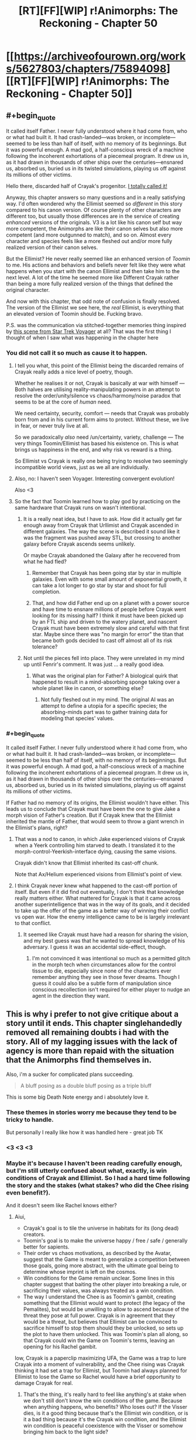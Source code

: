 #+TITLE: [RT][FF][WIP] r!Animorphs: The Reckoning - Chapter 50

* [[https://archiveofourown.org/works/5627803/chapters/75894098][[RT][FF][WIP] r!Animorphs: The Reckoning - Chapter 50]]
:PROPERTIES:
:Author: holyninjaemail
:Score: 53
:DateUnix: 1618725315.0
:END:

** #+begin_quote
  It called itself Father. I never fully understood where it had come from, who or what had built it. It had crash-landed---was broken, or incomplete---seemed to be less than half of itself, with no memory of its beginnings. But it was powerful enough. A mad god, a half-conscious wreck of a machine following the incoherent exhortations of a piecemeal program. It drew us in, as it had drawn in thousands of other ships over the centuries---ensnared us, absorbed us, buried us in its twisted simulations, playing us off against its millions of other victims.
#+end_quote

Hello there, discarded half of Crayak's progenitor. [[https://www.reddit.com/r/rational/comments/m57xps/rtffwip_ranimorphs_the_reckoning_chapter_47/grakpbo/][I totally called it!]]

Anyway, this chapter answers so many questions and in a really satisfying way. I'd often wondered why the Ellimist seemed so /different/ in this story compared to his canon version. Of course plenty of other characters are different too, but usually those differences are in the service of creating /enhanced/ versions of the originals. V3 is a lot like his canon self but way more competent, the Animorphs are like their canon selves but also more competent (and more outgunned to match), and so on. Almost every character and species feels like a more fleshed out and/or more fully realized version of their canon selves.

But the Ellimist? He never really seemed like an enhanced version of /Toomin/ to me. His actions and behaviors and beliefs never felt like they were what happens when you start with the canon Ellimist and then take him to the next level. A lot of the time he seemed more like Different Crayak rather than being a more fully realized version of the things that defined the original character.

And now with this chapter, that odd note of confusion is finally resolved. The version of the Ellimist we see here, the /real/ Ellimist, is everything that an elevated version of Toomin should be. Fucking bravo.

P.S. was the communication via stitched-together memories thing inspired by [[https://www.youtube.com/watch?v=VLrhQspf9Dw][this scene from Star Trek Voyager]] at all? That was the first thing I thought of when I saw what was happening in the chapter here
:PROPERTIES:
:Author: FenrirW0lf
:Score: 20
:DateUnix: 1618739254.0
:END:

*** You did not call it so much as cause it to happen.
:PROPERTIES:
:Author: TK17Studios
:Score: 12
:DateUnix: 1618764735.0
:END:

**** I tell you what, this point of the Ellimist being the discarded remains of Crayak really adds a nice level of poetry, though.

Whether he realises it or not, Crayak is basically at war with himself --- Both halves are utilising reality-manipulating powers in an attempt to resolve the order/unity/silence vs chaos/harmony/noise paradox that seems to be at the core of /human/ need.

We need certainty, security, comfort --- needs that Crayak was probably born from and in his current form aims to protect. Without these, we live in fear, or never truly live at all.

So we paradoxically /also/ need /un/certainty, variety, challenge --- The very things Toomin/Ellimist has based his existence on. This is what brings us happiness in the end, and why risk vs reward is a thing.

So Ellimist vs Crayak is really one being trying to resolve two seemingly incompatible world views, just as we all are individually.
:PROPERTIES:
:Author: death_au
:Score: 8
:DateUnix: 1618793402.0
:END:


**** Also, no: I haven't seen Voyager. Interesting convergent evolution!

Also <3
:PROPERTIES:
:Author: TK17Studios
:Score: 6
:DateUnix: 1618765755.0
:END:


**** So the fact that Toomin learned how to play god by practicing on the same hardware that Crayak runs on wasn't intentional.
:PROPERTIES:
:Author: daytodave
:Score: 4
:DateUnix: 1618949339.0
:END:

***** It is a really neat idea, but I have to ask. How did it actually get far enough away from Crayak that Urllimist and Crayak ascended in different galaxies. The way the scene is described it sound like it was the fragment was pushed away STL, but crossing to another galaxy before Crayak ascends seems unlikely.

Or maybe Crayak abandoned the Galaxy after he recovered from what he had fled?
:PROPERTIES:
:Author: JJReeve
:Score: 6
:DateUnix: 1618986839.0
:END:

****** Remember that Crayak has been going star by star in multiple galaxies. Even with some small amount of exponential growth, it can take a lot longer to go star by star and shoot for full completion.
:PROPERTIES:
:Author: TK17Studios
:Score: 6
:DateUnix: 1619014235.0
:END:


****** That, and how did Father end up on a planet with a power source and have time to ensnare millions of people before Crayak went looking for its missing half? I think it must have been picked up by an FTL ship and driven to the watery planet, and nascent Crayak must have been extremely slow and careful with that first star. Maybe since there was "no margin for error" the titan that became both gods decided to cast off almost all of its risk tolerance?
:PROPERTIES:
:Author: daytodave
:Score: 5
:DateUnix: 1619011422.0
:END:


***** Not until the pieces fell into place. They were unrelated in my mind up until Fenrir's comment. It was just ... a really good idea.
:PROPERTIES:
:Author: TK17Studios
:Score: 4
:DateUnix: 1618950227.0
:END:

****** What was the original plan for Father? A biological quirk that happened to result in a mind-absorbing sponge taking over a whole planet like in canon, or something else?
:PROPERTIES:
:Author: FenrirW0lf
:Score: 5
:DateUnix: 1618951397.0
:END:

******* Not fully fleshed out in my mind. The original AI was an attempt to define a utopia for a specific species; the absorbing-minds part was to gather training data for modeling that species' values.
:PROPERTIES:
:Author: TK17Studios
:Score: 7
:DateUnix: 1618952490.0
:END:


*** #+begin_quote
  It called itself Father. I never fully understood where it had come from, who or what had built it. It had crash-landed---was broken, or incomplete---seemed to be less than half of itself, with no memory of its beginnings. But it was powerful enough. A mad god, a half-conscious wreck of a machine following the incoherent exhortations of a piecemeal program. It drew us in, as it had drawn in thousands of other ships over the centuries---ensnared us, absorbed us, buried us in its twisted simulations, playing us off against its millions of other victims.
#+end_quote

If Father had no memory of its origins, the Ellimist wouldn't have either. This leads us to conclude that Crayak must have been the one to give Jake a morph vision of Father's creation. But if Crayak knew that the Ellimist inherited the mantle of Father, that would seem to throw a giant wrench in the Ellimist's plans, right?
:PROPERTIES:
:Author: gazztromple
:Score: 5
:DateUnix: 1618955750.0
:END:

**** That was a nod to canon, in which Jake experienced visions of Crayak when a Yeerk controlling him starved to death. I translated it to the morph-control-Yeerkish-interface dying, causing the same visions.

Crayak didn't know that Ellimist inherited its cast-off chunk.

Note that Ax/Helium experienced visions from Ellimist's point of view.
:PROPERTIES:
:Author: TK17Studios
:Score: 9
:DateUnix: 1618956931.0
:END:


**** I think Crayak never knew what happened to the cast-off portion of itself. But even if it did find out eventually, I don't think that knowledge really matters either. What mattered for Crayak is that it came across another superintelligence that was in the way of its goals, and it decided to take up the offer of the game as a better way of winning their conflict vs open war. How the enemy intelligence came to be is largely irrelevant to that conflict.
:PROPERTIES:
:Author: FenrirW0lf
:Score: 7
:DateUnix: 1618956478.0
:END:

***** It seemed like Crayak must have had a reason for sharing the vision, and my best guess was that he wanted to spread knowledge of his adversary. I guess it was an accidental side-effect, though.
:PROPERTIES:
:Author: gazztromple
:Score: 4
:DateUnix: 1618958503.0
:END:

****** I'm not convinced it was intentional so much as a permitted glitch in the morph tech when circumstances allow for the control tissue to die, especially since none of the characters ever remember anything they see in those fever dreams. Though I guess it could also be a subtle form of manipulation since conscious recollection isn't required for either player to nudge an agent in the direction they want.
:PROPERTIES:
:Author: FenrirW0lf
:Score: 8
:DateUnix: 1618959812.0
:END:


** This is why i prefer to not give critique about a story until it ends. This chapter singlehandedly removed all remaining doubts i had with the story. All of my lagging issues with the lack of agency is more than repaid with the situation that the Animorphs find themselves in.

Also, i'm a sucker for complicated plans succeeding.

#+begin_quote
  A bluff posing as a double bluff posing as a triple bluff
#+end_quote

This is some big Death Note energy and i absolutely love it.
:PROPERTIES:
:Author: liquidmetalcobra
:Score: 19
:DateUnix: 1618729952.0
:END:

*** These themes in stories worry me because they tend to be tricky to handle.

But personally I really like how it was handled here - great job TK
:PROPERTIES:
:Author: Meriipu
:Score: 8
:DateUnix: 1618759103.0
:END:


*** <3 <3 <3
:PROPERTIES:
:Author: TK17Studios
:Score: 6
:DateUnix: 1618767360.0
:END:


*** Maybe it's because I haven't been reading carefully enough, but I'm still utterly confused about what, exactly, is win conditions of Crayak and Ellimist. So I had a hard time following the story and the stakes (what stakes? who did the Chee rising even benefit?).

And it doesn't seem like Rachel knows either?
:PROPERTIES:
:Author: named_fairy
:Score: 8
:DateUnix: 1618749344.0
:END:

**** Aiui,

- Crayak's goal is to tile the universe in habitats for its (long dead) creators.
- Toomin's goal is to make the universe happy / free / safe / generally better for sapients.
- Their order vs chaos motivations, as described by the Avatar, suggest that the Game is meant to generalize a competition between those goals, going more abstract, with the ultimate goal being to determine whose imprint is left on the cosmos.
- Win conditions for the Game remain unclear. Some lines in this chapter suggest that baiting the other player into breaking a rule, or sacrificing their values, was always treated as a win condition.
- The way I understand the Chee is as Toomin's gambit, creating something that the Ellimist would want to protect (the legacy of the Pemalites), but would be unwilling to allow to ascend because of the threat they pose at full power. Crayak is in agreement that they would be a threat, but believes that Ellimist can be convinced to sacrifice himself to stop them should they be unlocked, so sets up the plot to have them unlocked. This was Toomin's plan all along, so that Crayak could win the Game on Toomin's terms, leaving an opening for his Rachel gambit.

Iow, Crayak is a paperclip maximizing UFA, the Game was a trap to lure Crayak into a moment of vulnerability, and the Chee rising was Crayak thinking it had set a trap for Ellimist, but Toomin had always planned for Ellimist to lose the Game so Rachel would have a brief opportunity to damage Crayak for real.
:PROPERTIES:
:Author: cae_jones
:Score: 12
:DateUnix: 1618759370.0
:END:

***** That's the thing, it's really hard to feel like anything's at stake when we don't still don't know the win conditions of the game. Because when anything happens, who benefits? Who loses out? If the Visser dies, is it a good thing because that's the Ellimist win condition, or is it a bad thing because it's the Crayak win condition, and the Ellimist win condition is peaceful coexistence with the Visser or somehow bringing him back to the light side?

Do we even care if Crayak wins or Ellimist wins? Because right now the only source that suggests an Ellimist victory is good is...the Ellimist, and he could easily lie.
:PROPERTIES:
:Author: named_fairy
:Score: 5
:DateUnix: 1618760898.0
:END:

****** If the surviving player is aligned with humankind, it will work for everyone's benefit, no doubt proving it somehow. It's better to assume it's hostile.

The current goal is for humans to win, and, by extension, this will make the Ellimist the winner (if he's telling the truth).

I wonder if the whole Ellimist is dead.
:PROPERTIES:
:Author: DuskyDay
:Score: 7
:DateUnix: 1618765622.0
:END:

******* #+begin_quote
  The creature shook its head. “The game is binding, on every level. Bit by bit, molecule by molecule, we each fed our resources into a shared structure which cannot be coopted or corrupted, leaving only the most rudimentary backups behind.”
#+end_quote

If there is anything left of the Ellimist then it's probably one or more of those "rudimentary backups" in some anonymous corner of the universe
:PROPERTIES:
:Author: FenrirW0lf
:Score: 8
:DateUnix: 1618779196.0
:END:

******** Aah, but that's the descentant!Ellimist speaking, not the original one! The original might have a backup hidden in thermal noise somewhere. Or maybe not...
:PROPERTIES:
:Author: DuskyDay
:Score: 7
:DateUnix: 1618780413.0
:END:

********* Maybe Toomin, knowing that his successor will eventually make backups somewhere, also wove in a protocol to quietly co-opt those and revive himself through them once they become active.
:PROPERTIES:
:Author: FenrirW0lf
:Score: 8
:DateUnix: 1618782439.0
:END:

********** Author headcanon is that this is certainly the sort of thing he would have /wanted/ to do, but not at the cost of substantially reducing the success of the overall scheme, and with the time pressure he was under, he chose to put his resources elsewhere.
:PROPERTIES:
:Author: TK17Studios
:Score: 11
:DateUnix: 1618783222.0
:END:

*********** That sounds about right to me. It would take time and planning to arrange for that to work without either his successor or Crayak noticing. Time that Toomin didn't have.
:PROPERTIES:
:Author: FenrirW0lf
:Score: 5
:DateUnix: 1618784862.0
:END:

************ He might not have successfully left one on purpose, but there is /nothing/ that can't be unbroken.
:PROPERTIES:
:Author: daytodave
:Score: 3
:DateUnix: 1618948255.0
:END:


****** I mean, all signs point toward Crayak's next move being to resume converting the galaxy to +paperclips+ terraria, starting with the Earth. But sure, the Ellimist could have lied about that.

But the thing that makes the stakes seem sufficient to me is, not the Game itself, but that it's over, and a megastructure just appeared out of nowhere, and where we had two gods, we now have one, who is apparently no longer bound by any restrictions. We no longer have a chessmaster god occasionally interfering with the plot; we have a final boss who the Animorphs should have no chance against.

Also, rereading, the Avatar mentioned once that the obstacle represented by the Vissor's ambition is the Game. That's phrased rather confusingly, but combined with what Player2 told the Vissor, and the circumstances of his disappearance, I'm not sure if Crayak took him out of play, or if it, like, raptured and assimilated him. In canon, when Crayak was tempting Rachel, he summoned the Vissor to test her powers against. Since Rachel just got powers courtesy the Ellimist, and the Vissor has been the big bad so far, I could see a merger of Crayak and the Vissor being the Final Form of the antagonist, or something in that category.
:PROPERTIES:
:Author: cae_jones
:Score: 6
:DateUnix: 1618816575.0
:END:


****** I agree that the lack of known win conditions is interfering with the feeling of "final battle time". I don't know what the Animorphs need to do to get to not-Crayak. Presumably they can make him violate the rules or win the game, but I don't know what the latter looks like.

And that could totally work if I knew they didn't know, or if I knew they knew and I had a hint. Not knowing whether they know is interfering though.
:PROPERTIES:
:Author: Eat_math_poop_words
:Score: 5
:DateUnix: 1618896806.0
:END:

******* Meta level spoiler, as opposed to object level (i.e. direct) spoiler:

It will become quite clear in the upcoming two chapters that they do not know, but are doing their best to guess/cover all the bases.
:PROPERTIES:
:Author: TK17Studios
:Score: 5
:DateUnix: 1618897474.0
:END:

******** And now I'm giddy with anticipation at how it's going to play out in the next few chapters.

Literal 4D chess against a superintelligence sounds impossible even knowing the rules. Playing 4D chess against a superintelligence without knowing which pieces are the king, or even which pieces are black or white? To write that without straining disbelieve seems like it'll take some serious skill, and I'm hyped to see how it would be resolved.
:PROPERTIES:
:Author: named_fairy
:Score: 5
:DateUnix: 1618908454.0
:END:


** That was really good.

Really really really good.

An explanation for what the heck happened last chapter, an explanation for why the Chee couldn't see Rachel properly, an explanation for why Rachel came back wrong, an explanation for how both gods ended up playing a game they believed they would win.

And even more than that! The game between Crayak and the Ellimist might have ended last chapter, but it isn't over! Our heroes now have ~3 chapters to find a way to deal with Crayak, once and for all, with all of the Ellimist's resources but none of his planning ability and none of his protection. Their /only/ advantage being that Crayak doesn't know they exist and that he is still bound by the rules of the game.

...come to think of it, are the Animorphs bound by the game? Is only Rachel bound by it? The Ellimist transferred control of his account to her which suggests that she might only be able to make game-constrained moves. Huh. That changes things, I feel like. If the Ellimist with all his power and planning ability had no chance at all of defeating Crayak in 8 hours, what types of actions can the Animorphs even take that would do anything? Kicking Crayak out of our solar system isn't a solution even if it can be done and I have no idea how they'd even /start/ trying to kick him out of the galaxy or destroying him entirely.

I will be sitting on the edge of my seat for the next two weeks, as I have been for the previous two and the two before that and etc!

EDIT: Oh also! The disaster that befell Tobias and his subsequent relationship with Rachel??? This fits with canon where he became stuck in morph but there is no /way/ the Ellimist didn't know how morphing works differently in this universe. But the message also contained nothing about the timeline nonsense! Was that entirely Crayak? Was it just not important enough for the Ellimist to mention? Was it genuinely inconceivable to early Ellimist for some reason? Who knows! But now I at least know a possible starting point for the Animorphs' attempt to beat Crayak...

EDIT 2: Hmm. Rereading the Ellimist says Crayak used up lots of resources enabling the Chee to begin to ascend, forcing the successor-Ellimist to do all of the work preventing that ascension and thus being left open for a strike. Do we know /how/ Crayak used these resources? Even if Crayak is player 2, a message delivered to a random Andalite decades before it is relevant is a standard example of the types of subtle moves the players use. Any ideas what Crayak's most recent game moves were? Can anyone think of recent pre-ascension heavily godly stuff that happened? Cassie was presumably an Ellimist move, the Howlers would not have required lots of direction to reach Earth, was there anything else?
:PROPERTIES:
:Author: holyninjaemail
:Score: 17
:DateUnix: 1618725757.0
:END:

*** Might have been Crayak who poofed Cassie back into existence - otherwise they would have quantum-virused the Howlers and nobody would have unlocked the Chee.
:PROPERTIES:
:Author: Invisible_Pony
:Score: 19
:DateUnix: 1618728566.0
:END:


*** #+begin_quote
  the disaster that befell Tobias and his subsequent relationship with Rachel
#+end_quote

I interpreted this bit to mean that the Ellimist predicted wrong: there was supposed to be a disaster and relationship, but actually it didn't happen, perhaps because Crayak or successor-Ellimist acted in an unforeseen way.

It is good that there is no predicted path to victory because, if the Ellimist was somehow relying on it, they would be doomed.
:PROPERTIES:
:Author: Aqua-dabbing
:Score: 16
:DateUnix: 1618730562.0
:END:

**** I feel the same, and it's also a reference to canon Animorphs, where Tobias and Rachel were in a relationship, and he was stuck in hawk morph after being forced to spend too long in morph to stay camouflaged when they first invaded a Yeerk pool.
:PROPERTIES:
:Author: redrach
:Score: 4
:DateUnix: 1618868496.0
:END:


*** As a single isolated fact that is not meant as commentary on anything else...

#+begin_quote
  But the message also contained nothing about the timeline nonsense!
#+end_quote

...while the method of the message's creation has been left vague, my headcanon is that the proto-Ellimist wrote it thousands and thousands of years ago. Like, yes, it was assembled live out of Rachel's memories, but that's just a program cutting and pasting according to a prewritten script set in stone at the very beginning. Like the holograms of Hari Seldon in the Foundation (a subtle but deliberate homage).
:PROPERTIES:
:Author: TK17Studios
:Score: 13
:DateUnix: 1618727682.0
:END:

**** #+begin_quote
  proto-Ellimist
#+end_quote

Bid that we call it the [[https://en.m.wiktionary.org/wiki/ur-][Ur]]llimist.
:PROPERTIES:
:Author: philh
:Score: 11
:DateUnix: 1618737061.0
:END:


**** Sure? By timeline nonsense I mean whatever happened with Elfangor and Edriss and the Time Matrix/Lattice. Which is the other instance where a reference to the original canon has come up. I wasn't commenting on the method of delivery of the message.
:PROPERTIES:
:Author: holyninjaemail
:Score: 8
:DateUnix: 1618727864.0
:END:

***** Yeah. Point being, the message doesn't mention the time shenanigans because Toomin wasn't aware of them; they hadn't begun yet.
:PROPERTIES:
:Author: TK17Studios
:Score: 8
:DateUnix: 1618728202.0
:END:

****** Which is really weird in and of itself! Toomin was able to set up the unlocking of the Chee that went almost exactly according to plan, but he was entirely blind to time shenanigans?
:PROPERTIES:
:Author: holyninjaemail
:Score: 5
:DateUnix: 1618777881.0
:END:

******* The universe might be such that something entirely not happening (or happening when predicted not to) might not mean that some /other/ plan won't work.

I'll find a quote...

Edit:

#+begin_quote
  /The complexity was almost unmanageable, even for me, but it is a fortunate truth about the universe that not/ every /event has consequence. Every speck of matter influences every other speck, but time is like a river---sometimes broadening to wash out across a wide plain, other times narrowing to a whitewater choke-point. Not every detail need be mapped out in advance---things could be allowed to wander and meander between crises, so long as those crises were carefully designed to impart precise momentum to the relevant pieces, sending all of them onward to the next funnel, and the next, and the next./
#+end_quote
:PROPERTIES:
:Author: DuskyDay
:Score: 4
:DateUnix: 1618874545.0
:END:


**** I think the letter to Rachel leaves some important details out like: Is the game setting, the real Milky Way or just a simulation of it? If just a simulation, do the NPCs even get a win condition or does the simulation terminate with either outcome? How does Team Crayak win? How does team Ellimist win? What's it to... the Animorphs/V3/the Yeerk/the +Protoss+ Andalites? Why should you the Animorphs care about this conflict, at all? Why should you trust the player with "different word for murder" in his name over the one which just has creatively misspelled "crazy" in his name?

I don't understand how Marco and Magellan at least aren't asking all those questions after the Leeran mind meld. They seem all very determined instead of confused, but I have no idea why.

The Ellimist went all "Please win my stupid wargame for me" without giving a compelling reason as to why one should agree to that.
:PROPERTIES:
:Author: DavidGretzschel
:Score: 8
:DateUnix: 1618766618.0
:END:

***** #+begin_quote
  I don't understand how Marco and Magellan at least aren't asking all those questions after the Leeran mind meld. They seem all very determined instead of confused, but I have no idea why.
#+end_quote

(Weakly) implied, but definitely true, and will be confirmed by retrospectives over the coming chapters: the mind-meld wasn't JUST them catching up on Rachel's memories; they also "debated" strategy inside the Leeran, and had disagreements, and made plans, and came to consensus on those plans. You'll see bits of that right from the start of the next chapter.
:PROPERTIES:
:Author: TK17Studios
:Score: 10
:DateUnix: 1618767145.0
:END:

****** For what it's worth, I thought it was clear and well implied, based on their reactions afterward compared to previous Leeran mind-melds we've seen.
:PROPERTIES:
:Author: sharikak54
:Score: 9
:DateUnix: 1618776787.0
:END:


****** Ah ok.
:PROPERTIES:
:Author: DavidGretzschel
:Score: 6
:DateUnix: 1618769677.0
:END:


*** #+begin_quote
  Do we know how Crayak used these resources? Even if Crayak is player 2, a message delivered to a random Andalite decades before it is relevant is a standard example of the types of subtle moves the players use. Any ideas what Crayak's most recent game moves were?
#+end_quote

Manipulating Cassie into suicide, and bringing her back to stop the quantum virus. I also assume that Crayak was behind getting Tobias the key as well but not sure
:PROPERTIES:
:Author: oleredrobbins
:Score: 12
:DateUnix: 1618753536.0
:END:

**** Baiting her into suicide seems like an Ellimist thing, comparing this chapter and interlude four - it's "figure out which butterfly wings to flap", which Urllimist is hyper-optimized for and I guess Ellimist is still probably better at than Crayak.

But Crayak could have brought her back.
:PROPERTIES:
:Author: philh
:Score: 3
:DateUnix: 1618768120.0
:END:

***** Author's headcanon:

- Crayak got Cassie to the point of self-sacrifice
- Ellimist allowed it/didn't block it as a way to preserve Cassie's moral objection
- Ellimist brought Cassie back to prevent xenocide, leaving "emigrate from the system and start fresh with collaborative Yeerks" as their obvious alternative
- Crayak set up Tobias and the Chee as a surprise third option
:PROPERTIES:
:Author: TK17Studios
:Score: 13
:DateUnix: 1618768618.0
:END:

****** - and Urllimist predicted he would do that, leaving Ellimist out to dry on the hopes Crayak would be surprised when he hadn't won.
:PROPERTIES:
:Author: Frommerman
:Score: 4
:DateUnix: 1618808482.0
:END:


*** #+begin_quote
  Any ideas what Crayak's most recent game moves were? Can anyone think of recent pre-ascension heavily godly stuff that happened? Cassie was presumably an Ellimist move, the Howlers would not have required lots of direction to reach Earth, was there anything else?
#+end_quote

The intended interpretation is, when Marco and Tobias are all, like, "where the hell did this key thing come from?" that Crayak has been pulling strings behind the scenes to get resources to the Chee/prep them to reach out to Tobias.
:PROPERTIES:
:Author: TK17Studios
:Score: 8
:DateUnix: 1618767248.0
:END:


** People commenting on the last chapter, mirroring my thoughts:

“This story is amazing but it does feel like the characters don't actually have any agency”

Everyone now:

“Nevermind!”

I was wondering how there could be any chapters left at all after one of the gods just won. And here I am, pleasantly surprised yet again by how you've managed to pull something like this off. Amazing
:PROPERTIES:
:Author: oleredrobbins
:Score: 14
:DateUnix: 1618753013.0
:END:

*** I was starting to get worried as people lost patience, and there was /really/ no way for me to be like "uh, pls just give me THREE MORE CHAPTERS and I'm pretty sure you'll be satisfied" or whatever

One of the drawbacks of serial publishing, as opposed to a book where you can just keep reading.
:PROPERTIES:
:Author: TK17Studios
:Score: 13
:DateUnix: 1618767499.0
:END:


** It's like, a summary of the /Ellimist Chronicals/, but if the author treated the K2 superintelligence like a K2 Superintelligence. And Crayak is simultaneously more concerning for his portrayal, not as slightly greater than the Ellimist, not as expelled by a K3 entity, but as the tendril of a K3 tiling agent intent on consuming the universe. ... And yet, somewhat less, because it feels like the Animorphs somehow have a chance against a physical god that scared another physical god into preemptively sacrificing itself for the faintest hope of victory.

And while the use of Rachel's memories to communicate is interesting as a tool by itself, there's also the little part where it covers so many fragments from her life as to reconstruct anything about her character that might have gotten discombobulated or forgotten along the way. It reminds us (and her) who she is, in a way that her thoughts on it post-message make clear were intentional. (And I am a sucker for both Tumin and Rachel's comments / thoughts on preservation / restoration and change, I guess.)

It's like, basically nothing actually /happened/, but it was so needed and helpful and satisfying and structurally precious that this is more welcome than acceptable.

...

Do it again? <3
:PROPERTIES:
:Author: cae_jones
:Score: 11
:DateUnix: 1618732407.0
:END:

*** <3 <3 <3 <3
:PROPERTIES:
:Author: TK17Studios
:Score: 7
:DateUnix: 1618767451.0
:END:


** BTW, will happily answer questions of the form "which god was the primary driver behind X, in your author headcanon?" Will put my answers behind spoiler tags, but at this point I don't expect any of it to pop up later in the text either way.

Edit: lol, and then I promptly forgot the spoiler tags. Fixed now.
:PROPERTIES:
:Author: TK17Studios
:Score: 13
:DateUnix: 1618768700.0
:END:

*** arranging for (ostensible) travel to Arn Jurassic Park, and deciding when they should return?
:PROPERTIES:
:Author: Meriipu
:Score: 11
:DateUnix: 1618785570.0
:END:

**** That was the Ellimist, hoping to get them in touch with Visser One and incidentally acquire some morphs. Crayak agreed/concurred for its own reasons, mostly improving the communication channel between Visser Three and the Animorphs (through the Marclones).
:PROPERTIES:
:Author: TK17Studios
:Score: 11
:DateUnix: 1618787171.0
:END:

***** I assumed that was Crayak because the avatar described Crayak as visionary and called the Ellimists vision “the anti vision”. Why was the avatar so pro-Crayak?
:PROPERTIES:
:Author: oleredrobbins
:Score: 7
:DateUnix: 1618788017.0
:END:

****** Because the avatar was shared across both players. In that case I guess Crayak "wrote the script" and the Ellimist didn't have any (strong enough) objections to it.
:PROPERTIES:
:Author: death_au
:Score: 6
:DateUnix: 1618794550.0
:END:


****** I don't think it was particularly pro-Crayak, and didn't intend for it to come across that way; I do agree that that's a valid reading of what I wrote, though. Sorry.
:PROPERTIES:
:Author: TK17Studios
:Score: 5
:DateUnix: 1618793328.0
:END:

******* I'd like to take the credit for being the first to publicly come up with this wrong interpretation some time ago!

^{at least, I think I was the first}
:PROPERTIES:
:Author: DuskyDay
:Score: 2
:DateUnix: 1618795176.0
:END:


*** How about the z space bubble around Earth?
:PROPERTIES:
:Author: sharikak54
:Score: 7
:DateUnix: 1618777259.0
:END:

**** Shared/mutual, to create a small-enough-to-precisely-model-during-the-endgame space.
:PROPERTIES:
:Author: TK17Studios
:Score: 10
:DateUnix: 1618782054.0
:END:

***** Who was responsible for the Z-space bridge and Visser 3's discovery of it? And what about the timing of the bubble-- appearing just in time to isolate most of the Yerk fleet?
:PROPERTIES:
:Author: strategyzrox
:Score: 5
:DateUnix: 1618810788.0
:END:

****** Bridge and bubble were collaborative; V3 was being manipulated as part of the "main plot" that both Crayak and Ellimist agreed on in their negotiations. Like, "we gotta get this guy into this system, and isolate this system," and so forth.

Crayak and Ellimist were also both on board with the bridge, as a way to bring the Howlers in.

V3 discovering it ... I tend to think that Crayak wanted it and Ellimist was like, eh, doesn't really hurt anything in-system.
:PROPERTIES:
:Author: TK17Studios
:Score: 3
:DateUnix: 1618812032.0
:END:


*** Who messed with Marco's brain when he was morph checking David?
:PROPERTIES:
:Author: oleredrobbins
:Score: 7
:DateUnix: 1618788209.0
:END:

**** Guessing Crayak, Ur-Ellimist may have wanted them to lose in a particular way, but the Ellimist fragment running the game didn't.
:PROPERTIES:
:Author: DaystarEld
:Score: 7
:DateUnix: 1618791692.0
:END:


**** ...Crayak...
:PROPERTIES:
:Author: TK17Studios
:Score: 7
:DateUnix: 1618793339.0
:END:


*** How long has the game been ongoing?
:PROPERTIES:
:Author: oleredrobbins
:Score: 6
:DateUnix: 1618774307.0
:END:

**** Unclear precisely, but since before the development of the Chee, so at least tens of thousands of years.
:PROPERTIES:
:Author: TK17Studios
:Score: 7
:DateUnix: 1618782022.0
:END:


*** It's implied that one of the players made Elfangor's superweapon malfunction. Who was responsible for that?

Early in chapter 32, there's a golden opportunity to assasinate Visser 3, which the animorphs ignore because it seems too good to be true. Who set that up, and why?

Did the Ellimist have a reason for allowing the animorphs to be comatose for several weeks?
:PROPERTIES:
:Author: strategyzrox
:Score: 5
:DateUnix: 1618812055.0
:END:

**** Elfangor's weapon simply malfunctioned; each of the gods was /ready/ to intervene but neither had to.

In Chapter 32, the first time they spied on the Visser, they couldn't actually kill him because Kodep was there. Separately, them talking themselves out of it was also not divine intervention, but just them being themselves.

The Ellimist wanted them comatose/out of the way so that the Visser's disarmament of Earth could proceed apace, so that when the Howlers arrived, there would be essentially zero chance of a successful human resistance, so that the Animorphs would readily evacuate in an ark rather than sticking around to fight.
:PROPERTIES:
:Author: TK17Studios
:Score: 9
:DateUnix: 1618815067.0
:END:

***** Why did the Ellimist not want them sticking around to fight? You say earlier that "Ellimist brought Cassie back to prevent xenocide, leaving "emigrate from the system and start fresh with collaborative Yeerks" as their obvious alternative". Is this something still hidden from us (such as the ultimate goal of the game) or something you can answer?
:PROPERTIES:
:Author: holyninjaemail
:Score: 5
:DateUnix: 1618851952.0
:END:

****** If they stuck around to fight, they might just all die.
:PROPERTIES:
:Author: TK17Studios
:Score: 5
:DateUnix: 1618852554.0
:END:


*** Garrett not giving the Cube to the Chee because of a Feeling.
:PROPERTIES:
:Author: Eat_math_poop_words
:Score: 6
:DateUnix: 1618898771.0
:END:

**** Neither god, just Garrett being Garrett
:PROPERTIES:
:Author: TK17Studios
:Score: 6
:DateUnix: 1618899869.0
:END:


*** I can't really fit this into a "Which god did X" type of question, so... I won't.

At what scale does Crayak and the Ellimist operate on here? Is it limited to the milky way, or does it go beyond?
:PROPERTIES:
:Author: DvDCover
:Score: 5
:DateUnix: 1618829730.0
:END:

**** They're both small-numbers-of-galaxies. Crayak has total dominion over at least two, and Ellimist has light-touch dominion over about a dozen.
:PROPERTIES:
:Author: TK17Studios
:Score: 6
:DateUnix: 1618852595.0
:END:


*** It's been mentioned that, unlike in canon, the pieces here are neither black or white, but grey- free to be manipulated by either player, and indeed both players interact and make use of both the Animorphs and V3. Yet there is a sense in which the Animorphs, especially Rachel, are the Ellimist's pieces, in the sense that Toomin isn't arranging for V3 to inherit his account. How accurate would it be to say that V3 is ‘Crayak's'?
:PROPERTIES:
:Author: Brassica_Rex
:Score: 5
:DateUnix: 1618860295.0
:END:

**** V3 was a potential unifying-and-simplifying piece, much like the Chee; the sort of agent that could be deputized to take over a lot of stuff and then be taken over in turn. So from that perspective, more Crayak's.
:PROPERTIES:
:Author: TK17Studios
:Score: 5
:DateUnix: 1618862754.0
:END:


*** I lost track of the one where Cassie being manipulated to suicide was labeled as probably-crayak so asking here:

Was the teleportation out of the blast zone mutual then? IIRC there were some low-cost moves where morph-gates were moved, and some super-high cost moves like Erek and Tom. I assumed it was Ellimist bc it resulted in a yeerk in Ax's head, which resulted in Helium.
:PROPERTIES:
:Author: Eat_math_poop_words
:Score: 6
:DateUnix: 1618898740.0
:END:

**** Crayak was the one we saw repeatedly running sims of the pool situation to find one where Cassie would sacrifice herself. The teleportation out was something both players wanted (Crayak secretly) but the Ellimist was the one who "paid" for it.
:PROPERTIES:
:Author: TK17Studios
:Score: 8
:DateUnix: 1618899938.0
:END:


*** V3 getting his original access to the hypercomputer.

And was V3's mind-meld divine intervention?
:PROPERTIES:
:Author: Eat_math_poop_words
:Score: 5
:DateUnix: 1618898970.0
:END:

**** Mostly Crayak; Ellimist aware but tolerant

Not divine intervention (I'm assuming here you mean the fusing of Alloran and Esplin)
:PROPERTIES:
:Author: TK17Studios
:Score: 4
:DateUnix: 1618899850.0
:END:


*** ^{...time travel? Pretty please?}
:PROPERTIES:
:Author: Eat_math_poop_words
:Score: 5
:DateUnix: 1618899025.0
:END:

**** ███████████████
:PROPERTIES:
:Author: TK17Studios
:Score: 8
:DateUnix: 1618899798.0
:END:


*** Interlude 2. A Howler victim trips on a root and a Howler ship gets an upgrade. This is allowed, by the rules of the game.

Player 1, Player 2, or Urllimist?
:PROPERTIES:
:Author: Eat_math_poop_words
:Score: 6
:DateUnix: 1618899557.0
:END:

**** Urllimist; everything in that chapter was Urllimist
:PROPERTIES:
:Author: TK17Studios
:Score: 4
:DateUnix: 1618899755.0
:END:

***** Was the ship arriving on this continent rather than that one making sure Terra had time to escape? Why would that be an Urllimist move, rather than an Ellimist move?

What about the alien speaking a word as it dies?
:PROPERTIES:
:Author: holyninjaemail
:Score: 2
:DateUnix: 1618947649.0
:END:

****** Some things were left for the Ellimist to do; some things were woven into the "default" state. I suppose if I had it all plotted out back when I wrote Interlude 2, then perhaps that would've been left alone and the Ellimist would've had to do something itself.

Everything in that chapter was Urllimist.
:PROPERTIES:
:Author: TK17Studios
:Score: 1
:DateUnix: 1618950360.0
:END:


*** In Chapter 39, the Visser comes to the conclusion that:

#+begin_quote
  Without the Earth, completing the conquest of the rest of the galaxy will take five times as long, and be twice as likely---or more---to fail.
#+end_quote

In Chapter 40, Jake says:

#+begin_quote
  He shouldn't still be here. He's got no business being here. It's like---it's like---look, no matter how valuable the Earth is, compared to the rest of the galaxy, he doesn't need it to win. He's been running circles around everybody for two years straight, and then he gets here and suddenly all kinds of headaches start popping up. He should've just blown us up and left. But he didn't.
#+end_quote

Godly intervention? Alloran's not-really-explained method of manipulating the Visser even after he dissolved? Something else entirely?

Along similar lines, did one or both of the gods cause Jake to have a black box on purpose? Writing down a long string of rock paper scissors victories in advance seems a bit much to have happened naturally.
:PROPERTIES:
:Author: holyninjaemail
:Score: 5
:DateUnix: 1618852191.0
:END:

**** Just a straight disagreement/two agents with different perspectives. Jake's black box is entirely natural/wasn't something he was manipulated into, but it having been predicted played into him being part of the chosen team. He's 99.99th percentile on this trait, but not impossible.
:PROPERTIES:
:Author: TK17Studios
:Score: 6
:DateUnix: 1618852679.0
:END:


*** Elfangor's memory block?

Elfangor not being able to say the gods' names, but construct!Elfangor could?

"I can't say more, or Crayak will have leave to..."?
:PROPERTIES:
:Author: daytodave
:Score: 3
:DateUnix: 1619475762.0
:END:

**** █████████████████████████
:PROPERTIES:
:Author: TK17Studios
:Score: 2
:DateUnix: 1619479811.0
:END:

***** Deep in my soul, I already knew.
:PROPERTIES:
:Author: daytodave
:Score: 3
:DateUnix: 1619545330.0
:END:


***** #+begin_quote
  █████████████████████████
#+end_quote

..........Rachel.........?
:PROPERTIES:
:Author: daytodave
:Score: 1
:DateUnix: 1620326379.0
:END:


*** Who made the Howlers, and why?
:PROPERTIES:
:Author: oleredrobbins
:Score: 2
:DateUnix: 1618965904.0
:END:

**** Their evolution was manipulated by Crayak, for the purposes of making an easily controlled megaweapon.
:PROPERTIES:
:Author: TK17Studios
:Score: 5
:DateUnix: 1618966829.0
:END:


*** The evolution of the Leerans?

Same question for the Yeerks, Andalites, Arn, and humans?
:PROPERTIES:
:Author: daytodave
:Score: 2
:DateUnix: 1619318244.0
:END:

**** Leerans were mostly an Ur-Ellimist nudge, seized on by both lesser gods. Yeerks were primarily Crayak. Andalites were primarily Ellimist. Arn and humans were both largely left alone/roughly evenly influenced by the lesser gods, and received some bigger nudges from Ur-Ellimist.
:PROPERTIES:
:Author: TK17Studios
:Score: 1
:DateUnix: 1619336962.0
:END:


*** Was anyone/no-one responsible for the beached whale in early chapter / no beached whale for Tobias later? Tobias becoming aware of the gods in the middle of negotiations with the US government?
:PROPERTIES:
:Author: largegiantsquid
:Score: 2
:DateUnix: 1619382267.0
:END:

**** Beached whale was Ellimist, with Crayak's non-objection. Tobias's awareness was coincidental/not an intervention.
:PROPERTIES:
:Author: TK17Studios
:Score: 1
:DateUnix: 1619450248.0
:END:


** #+begin_quote
  I must be clear, lest you misunderstand me, and develop false hope:

  This is not a plan.

  This is not a prophecy.

  There is no preordained path to victory.

  I will tell you this much, at least---based not on calculation, but on intuition, speaking as one with a frankly absurd body of experience: your chances do not feel terrible, or remote. I do not believe they are good, but they are more in the realm of one in three or one in thirty or one in three hundred, than in the realm of one in three trillion. For you have prepared---all of you---and even Crayak is capable of mistakes.
#+end_quote

Hhmm. [[https://medium.com/@ThingMaker/writing-102-grace-bd76ab82d8fe][Where have I seen this before?]]
:PROPERTIES:
:Author: CouteauBleu
:Score: 12
:DateUnix: 1618769540.0
:END:

*** Thanks for reminding me of that, it's lovely. I read it only once a long time ago, so I never made the connection that it was from the same Duncan.
:PROPERTIES:
:Author: gazztromple
:Score: 5
:DateUnix: 1618864953.0
:END:


** Having not read any of the Ellimist Chronicles, I kept wanting to go do so throughout this story, but held off because I was enjoying not being able to predict what might happen next and how it might end.

Recent events definitely came out of left field, but confidence that things would turn out awesome, and decision to remain in the dark, have been fully vindicated :)

Fucking

/hype/
:PROPERTIES:
:Author: DaystarEld
:Score: 12
:DateUnix: 1618792361.0
:END:


** Man, maybe it's the residual alcohol in me from hours of day drinking earlier, but I'm just straight-up stunned by this update. I don't even know what to think. Rachel is kinda becoming the new Ellimist?! That's /cool/. Does she get to ascend? Are the final chapters going to take place over, like, hundreds of trillions of years? Are the god!Animorphs going to use the "there-is-nothing-that-cannot-be-unbroken" logic to bring back Ventura and all the people that got Howlered? I doubt it, since Toomin made it sound like it's pretty much just normal Rachel playing against Crayak now, with no intelligence or longevity bonuses or whatever.

More realistically, it sounds like Rachel had a pet named Appa that got hit by a car. Fresh lore! Good taste in TV, too.

Does anyone know how Toomin started going by "Ellimist?" In canon, Ellimist is basically just his gamertag, which he made up to sound breezy - maybe it's the same here, but I don't think I saw it in the chapter.

I was starting to get worried that the fic was going to end with some kind of super cheesy crossover with canon, but that possibility seems to have just dropped off significantly, so my breathing is back to normal. Now it looks more like Toomin tried to set things up in such a way that (something close to) the events from canon would happen, but something happened he didn't account for and the trajectory changed a little. The Escafil device didn't get invented, but the Iscafil device did; Tobias didn't get trapped, Rachel didn't start to date him... lots of other stuff too.

Interestingly, Toomin refers to Elena and not Eva, so whatever sequence of events he predicted couldn't have been the LITERAL canon book series. (Not that we couldn't have just assumed that. What kind of insane god would purposefully bring about a universe including Nartec?)

I'm wondering if he set up some kind of seizure or something for Elfangor and V1/Elena that was supposed to just-so-happen to arrange their neurons a certain way - like, for example, Elfangor's brain was supposed to end up exactly the same, but with the addition of the prophecy about the Animorphs. But the version of Elfangor's brain that Toomin prepped to paste in included a bunch of stuff from the state of the universe Toomin expected but which didn't come to pass, and that's why Elfangor has wrong memories. Same with Elena. Perhaps this also means the Time Lattice never existed.

Anyway. Love love love it. Can't wait for more.
:PROPERTIES:
:Author: Quibbloboy
:Score: 10
:DateUnix: 1618735971.0
:END:

*** #+begin_quote
  Are the final chapters going to take place over, like, hundreds of trillions of years?
#+end_quote

OR WILL IT ALL TAKE PLACE IN TWELVE SECONDS??
:PROPERTIES:
:Author: TK17Studios
:Score: 16
:DateUnix: 1618767435.0
:END:


*** ​

​

> What kind of insane god would purposefully bring about a universe including Nartec

​

I'm just here to point out that Nartec backwards is Cetran (Ketran) :)
:PROPERTIES:
:Author: HHBosis
:Score: 6
:DateUnix: 1618750815.0
:END:

**** It all makes sense now!!! See, because a Ketran goes on to become God, and the Nartec are basically narrative Satan. I've connected the dots.

Or maybe the actual hidden lore is that KA Applegate's mousepad said "trance" on it or something. Apparently all the alien words she didn't steal from LotR or Star Trek were just the result of her casting around for the nearest object and rearranging the letters in its name. For example, the Andalite word /nothlit/ comes from KAA looking out the window and seeing a Hilton hotel.
:PROPERTIES:
:Author: Quibbloboy
:Score: 11
:DateUnix: 1618770627.0
:END:


** I guess one open question: why did the Ellimist reveal the avatar body and react physically in front of an audience? Wouldn't a super-intelligence react far more quickly, on the scale of microseconds? And why did it need to commander Tobias's ship? I get that it's good writing and fun to see it unfold, but it seems very theatrical.
:PROPERTIES:
:Author: Ember_Rising
:Score: 10
:DateUnix: 1618782658.0
:END:

*** This is another place where Crayak was profligately spending down its accrued initiative.

The intended interpretation (signaled both by the fact that the Ellimist acted through the avatar at all, and by the fact that its appearance was substantially less graceful than under other circumstances) is that Crayak was holding the Ellimist back---blinding it, and then restraining it, until ultimately it had no other choice but to manifest via the extremely slow and clunky tool of the avatar body.

Hence its confusion, then epiphany, then sudden takeover.
:PROPERTIES:
:Author: TK17Studios
:Score: 11
:DateUnix: 1618783344.0
:END:


** Ellimist spent a weird amount of effort preventing a third player from arriving despite knowing he was doomed to lose when there's only 2 players.
:PROPERTIES:
:Author: Invisible_Pony
:Score: 9
:DateUnix: 1618728682.0
:END:

*** The Chee were, themselves, catastrophic to the Ellimist's goals. Misaligned, a product of the same category of failure that once gave rise to Crayak. Had they been allowed to continue, the game was immediately lost. So the Ellimist, being the only one who can respond, /must/ respond, taking the likely defeat over the certain one.
:PROPERTIES:
:Author: reaper7876
:Score: 14
:DateUnix: 1618729391.0
:END:


*** Ellimist didn't know he was domed to lose though. Toomin calculated exactly how much intelligence and knowledge to leave Ellimist with, so that he would think he had a chance of winning.
:PROPERTIES:
:Author: daytodave
:Score: 10
:DateUnix: 1618760205.0
:END:


*** To add to reaper7876's point, the Chee were relatively more aligned to Crayak's goals than the Ellimist's so them being unleashed is less acceptable to the Ellimist than Crayak.
:PROPERTIES:
:Author: scruiser
:Score: 9
:DateUnix: 1618757384.0
:END:


*** The only weakness a God can have is one that it thinks is a strength.

If the Ellimist were the kind of being who could allow the Chee to run rampant for the sake of hypothetical future tactical advantage it ('s true self) wouldn't have bothered to resist the Crayak.
:PROPERTIES:
:Author: WalterTFD
:Score: 4
:DateUnix: 1618760707.0
:END:


** I wasn't sure how you could make all this work, but damn. I think someone in a previous thread suggested there was some higher god, and that turned out to be kind-of-true in a narratively satisfying way. And you've managed to turn a game between superintelligences into something that human players can actually make moves in, not just on the level of one- or two-boxing where you can change "the thing the god will see coming" but can't change that they'll see it coming and preact accordingly, but playing for real.

So Ellimist and Crayak and the Chee can't model Rachel very well. Can humans? I don't remember any previous suggestion that they can't, except...

#+begin_quote
  He cut himself off half a second too late, his face going pale as he saw my expression.
#+end_quote

Jake, with his black box, failing to realize how his cousin will react?
:PROPERTIES:
:Author: philh
:Score: 10
:DateUnix: 1618738996.0
:END:

*** I think it'll be a slight shame if this was the last Rachel chapter. The backstory was important, of course, but it meant we didn't get much that was uniquely /Rachel/ here.
:PROPERTIES:
:Author: philh
:Score: 7
:DateUnix: 1618739747.0
:END:

**** From the opening to Chapter 44 (Marco):

#+begin_quote
  Speaking of the imminent end, the current plan for the remaining chapters is as follows:

  45: Garrett

  46: Cassie

  Interlude

  47: Tobias

  Interlude

  48: Rachel

  49: Jake

  50: Marco

  51: Rachel

  ... subject to change, but mostly set. Have fun with speculation.
#+end_quote

I wouldn't be too concerned!
:PROPERTIES:
:Author: holyninjaemail
:Score: 9
:DateUnix: 1618778583.0
:END:


**** I don't want to give hints as to upcoming events, but I promise this much: /if/ Rachel lives long enough that she /could/ reasonably get another chapter, she /will/ get another chapter. Like, I won't have Rachel having tons and tons of screen time and not getting a chance at the spotlight.
:PROPERTIES:
:Author: TK17Studios
:Score: 8
:DateUnix: 1618767682.0
:END:


** /I began to build a better network---to surveil my kingdom, rather than trusting its safety to chance.  And more---as my creations matured, I began to fear the possibility of others like me.  Father had been my own beginning, yet I still had not discovered its origin.  And what if Father had been malevolent, instead of merely malign?  Proactive, rather than passive?/

/I was behind, I realized---should have begun ages earlier, might at any point have accidentally sowed the seeds of my own destruction, or been taken unawares just as I had been---as we all had been---on Ketran./

I wonder if history will remember Toomin's tragedy as his inability to trust other beings despite claiming harmony between them as his ultimate goal. Cooperation for thee, but not for me. Perhaps he could have arranged things so Crayak would be opposed by a pantheon of gods instead of one going it alone. Or maybe, after his own death, that's what he did, and the ascended Animorphs might see their force multiplied instead of divided.
:PROPERTIES:
:Author: Meykem
:Score: 8
:DateUnix: 1618795806.0
:END:

*** That's been on my mind too. When Toomin talked about freeing all of the minds that had been consumed by Father by reconstituting them into physical bodies, the thought struck me that in trying to restore them to their former lives he was also condemning them to eventual death. And though he worked hard to spread life and bounty under his domain, he still left them subject to the natural order of entropy and decay.

And maybe the "pantheon of gods" thing is how the Animorphs can still come out on top. Toomin doesn't believe that Rachel can truly fill the void left by the Ellimist's death, but who says there has to be only one Ellimist?
:PROPERTIES:
:Author: FenrirW0lf
:Score: 11
:DateUnix: 1618796640.0
:END:


** Holy /shit/.
:PROPERTIES:
:Author: ketura
:Score: 6
:DateUnix: 1618725480.0
:END:


** State of the narrative recap:

Questions answered in this chapter:

What was going on with Rachel? How and why is she special, and why has she been out of commission for the last 12 chapters?

What are the Ellimist & Crayak exactly, and what do they want?

What happened last chapter? Did Crayak win? (Yes, but actually, no)

Questions still unanswered:

Something fucky is going on with the timeline. What's the deal with Marco's mom, Elfangor and Tobias, and other references to the canon versions of events? (Notably, canon is much softer on the sci-fi hardness scale, meaning a satisfactory explanation has that much more ground to explain.)

Questions introduced in this chapter: What are a group of kids going to do with Toomin's power before Crayak notices he hasn't won?

Questions I am despairing will be answered at all: What the hell is a Leeran anyway? Why are they not mentioned in the mind meld? Leeran controllers/morphs are mentioned, so presumably they have some sort of brain and consciousness, but where did it go? That one froggy dude must have seen a lot since being kidnapped by the Visser...

Questions I really super duper hope will be answered with no:

Is that the end of V3? That arc does not deserve to end in ‘poofed away as part of tidying up the toys after playtime'. I know he'd rather die than live with a blade at his throat, but you can't just give a speech about pulling gods into fishbowls to drown them and then die without so much as a parting line.
:PROPERTIES:
:Author: Brassica_Rex
:Score: 7
:DateUnix: 1618734990.0
:END:

*** #+begin_quote
  Is that the end of V3?
#+end_quote

Click spoiler tag at your own risk (and no, you can't guess just by the width of the spoiler tag; I wouldn't miss the fact that "no" and "yes" are different widths; I added trash characters; I'm not a n00b; <3)

...no...
:PROPERTIES:
:Author: TK17Studios
:Score: 5
:DateUnix: 1618767622.0
:END:

**** #+begin_quote
  "Visser Three is alive. Of /course/ he's alive. It was an /act/ of utter /optimism/ for me to have even /dreamed/ otherwise. I /must/ have taken leave of my /senses/, I can't /imagine/ what I was /thinking/. Just because /a galaxy-eating artificial intelligence killed/ him, I can't imagine why I would have thought he was /dead/. /Clearly/ I have much left to learn about the art of proper /pessimism/."
#+end_quote

Animorphs!HPJEV
:PROPERTIES:
:Author: DuskyDay
:Score: 7
:DateUnix: 1618796709.0
:END:

***** PLEASE WRITE THIS.
:PROPERTIES:
:Author: PeridexisErrant
:Score: 4
:DateUnix: 1618808066.0
:END:

****** I just replaced a few words in the original quote, in a particularly simplistic way, may I add.
:PROPERTIES:
:Author: DuskyDay
:Score: 3
:DateUnix: 1618838807.0
:END:


**** Man, V3 is going to be as mad as the readers about the lack of agency. Just his lack now, not the Animorphs'
:PROPERTIES:
:Author: KnickersInAKnit
:Score: 6
:DateUnix: 1618840862.0
:END:


** This is a pretty neat way to resolve the fact that making most of the plot this "game of the gods" denies the protagonists any real agency. I like it.
:PROPERTIES:
:Author: Don_Alverzo
:Score: 8
:DateUnix: 1618764082.0
:END:


** This chapter pretty neatly ties up the confusion over which player made which moves in a bit too un-parsimonious way (parsimony is overrated when hyper-intelligences are at work). One interesting thing... I think this suggests that the vision that got passed to Visser 3 that encouraged that the Chee get unchained is actually a move of original-Ellimist, sabotaging their successor self and letting Crayak get closer to victory to setup the trap.
:PROPERTIES:
:Author: scruiser
:Score: 6
:DateUnix: 1618757867.0
:END:

*** Nah, that was Crayak doing a sneaky and arranging for V3 to agree to the Chee's unlocking, which is something he wouldn't have done otherwise. Or at least that seems far more likely to me.

We know that Crayak was pulling strings to get the Chee unlocked and thereby force the Ellimist into checkmate, and I can't imagine how Toomin could have taken control of the avatar on multiple occasions without either player noticing. And given the incredibly subtle tools that he had to work with, time constraints, and his need to stay under the radar from both active players, I would also be surprised if he managed to repeatedly manifest his own independent copy of the avatar without gathering notice either.

But on the other hand, it's also unclear what Crayak's uses of the avatar look like from the Ellimist's perspective. We don't know if the use went undetected entirely, or if E knows it happened but wasn't able to figure out what the endgame of those manifestations was. After all, C went through great pains to make both the message and its delivery as seemingly disconnected from the critical moment as possible. And while E probably spent time and resources looking into the matter, there's only so much that can be spent without consequently leaving other parts of the gameboard neglected and vulnerable.
:PROPERTIES:
:Author: FenrirW0lf
:Score: 7
:DateUnix: 1618787688.0
:END:


** I'm getting a real "the only way to win is not to play" vibe from this game. I can see the story ending with a Rachel sacrifice, where she nukes herself, the arbiter (just what IS the arbiter, anyway?) and Crayak all at once.
:PROPERTIES:
:Author: Invisible_Pony
:Score: 6
:DateUnix: 1618763068.0
:END:

*** The Arbiter is one of the hypercomputer's functions. Probably its main function. Ellimist proposed it and Crayak agreed to the idea. They built it together, doing everything out in the open and leaving no room for deception in its design or implementation. And in building it they subjected themselves to it so fully that they could no longer act independently from its rules.
:PROPERTIES:
:Author: FenrirW0lf
:Score: 11
:DateUnix: 1618776753.0
:END:


** Ok I fully admit I was one of those people who were getting real bothered by the lack of agency that the main characters were experiencing. As the story progressed it moved from:

- 'Save your home town from an alien invasion'

to

- 'Save the world from an alien invasion'

and then with added sidequests

- 'Try to save more than just humanity'
- 'Get yanked around by one or both gods (repeatable)'

and the latter sidequest eventually kind of swallowed up everything else like V3 spreading throughout the galaxy. There's a few writers out there who get so caught up in their own clever ideas that they absolutely botch the conclusion of a story. I wasn't sure if this story was going to run into the same problem.

Well.

I'm blown away by this chapter, truly. As many others have pointed out, this was hinted and foreshadowed at, and it doesn't feel like a complete wtf development. I mean, I'm wtfing, but how we got here makes sense. I'm reminded of this snippet from Chapter 36:

#+begin_quote
  “If you were seeking to destroy all life on Earth, you might first create an industrial society of intelligent beings capable of doing the job thoroughly, rather than risking a quicker, more haphazard solution,” the creature said. *“Such a plan might look eerily similar to, say, a plan for human ascension---right up until the critical moment. You wouldn't ordinarily expect two plans with opposite outcomes to strongly resemble one another [...]"*
#+end_quote

We have reached the critical moment.

Finally, my goodness. What a nod to canon. Rachel is about to matter - a LOT.
:PROPERTIES:
:Author: KnickersInAKnit
:Score: 6
:DateUnix: 1618866487.0
:END:


** Now that I've had the time to let this chapter settle in my mind I've realised one thing that has left me disappointed...

One of the things I've loved about this series is the different characters' perspectives on their sense of self, and what it means to be "me". Especially in the case of Rachel and the Visser, but the Yeerks themselves (shards and coalescions), the Marclones, Helium, Garrett, Tobias/Maninho, Jake and his black box, Cassie and her I-only-exist-because-the-gods-wanted-me-to-exist-at-this-exact-moment... Every perspective is interesting.

I was looking forward to hearing Toomin/The Ellimist's perspective on their sense of self. His letter to Rachel indicates some seriously interesting perspectives, not least of all because of his self-sabotage to become lesser on purpose...

It's too much to dream that we'll get a better fleshed-out Ellimist Chronicles analogue in the future, isn't it?
:PROPERTIES:
:Author: death_au
:Score: 6
:DateUnix: 1618876014.0
:END:

*** I selfishly /also/ want an Andalite Chronicles analogue detailing the time shenanigans and fleshing out Elfangor's character. There are some neat perspectives in side characters there, too, like Elfangor's comrade (whose name I forget) who ends up as a Taxxon nothlit.

I guess I just see the finish line coming and don't want it to end.
:PROPERTIES:
:Author: death_au
:Score: 5
:DateUnix: 1618876255.0
:END:


** Out of story, I think this is the real explanation. In story, I hope they remember that the Ellimist can tell lies.

Edit: also, I am unsure to what degree it was intended, but I liked the idea that the Ellimist was lying to Crayak about not having any particular vision for the future other than chaos.
:PROPERTIES:
:Author: gazztromple
:Score: 5
:DateUnix: 1618864409.0
:END:


** No theorizing from me here.

I found this story about...3, 4 years ago? I got maybe 20 chapters/interludes in before I got distracted with other things.

Started reading it again a couple months ago, mostly during half hour lunch breaks at work. I finally, /finally/ caught up today, and I'm really happy to be here before the big finale.

Fantastic work of fiction, TK17. It's on the level of Dune, I think. Possibly the greatest fan fiction ever made? Then again I don't read fanfiction. But this is /good/.
:PROPERTIES:
:Author: linuxguy64
:Score: 4
:DateUnix: 1618877286.0
:END:

*** #+begin_quote
  It's on the level of Dune, I think.
#+end_quote

:o

<3 <3 <3 <3 <3 <3 <3 <3 <3
:PROPERTIES:
:Author: TK17Studios
:Score: 3
:DateUnix: 1618883809.0
:END:


** Damn. The ways this story echos the canon continues to be my favorite part of it. Here rachel and toomin share their first and last true conversation, as or right after one of them falls.

Other thought: this chapter reminded me a lot of the crystal society trilogy, in particular the focus on first-mover advantage. The battle necessarily begins before first contact, and with super intelligences like these, it would seem the battle necessarily ends (is decided) before first contact.

I felt really sorry for toomin. The existential horror of seeing the unstoppable beast approach, the repeated death-of-self, the instinct to desperately fling his children away to safety. I wonder if I'd feel differently about him without the canon story to back this up, but I think his characterization was nailed without feeling repetitive.

Also holy shit I just realized father killed toomin's body, and crayak cost him his mind, so both times he was “destroyed” by that initial entity's subroutines/parts. The poetry of it is rly hitting me
:PROPERTIES:
:Author: largegiantsquid
:Score: 5
:DateUnix: 1619364846.0
:END:

*** <3
:PROPERTIES:
:Author: TK17Studios
:Score: 1
:DateUnix: 1619450325.0
:END:


** #+begin_quote
  This, too, is allowed by the rules of the game. There are a trillion trillion pieces, and all of them significant, their interactions governed by a shifting web of causality as delicate as a neutrino and as old as time itself. The web may be touched---nudged---shifted---once in an epoch, or possibly twice, a single strand may be snapped. Any more than that, and the game is forfeit. The players dance in slow infinity, calculating the fractal geometry of self-fulfilling prophecies, anticipating the impact of anticipated acts, and acting in reaction to events far in the unfixed future. Thus do cause, effect, and chaos mix, until even all-seeing eyes begin to miss things. There is always error, after all, and it is a chief characteristic of error that it is random---it being reliably willing to cancel itself out, it may safely be ignored. One can only go so many places beyond the decimal point before one is wasting resources more wisely spent elsewhere---a waste one's opponent will spot, and convert into advantage in accordance with the rules.

  (...)

  On Earth, a girl is born. Her name is Rachel, and she is not supposed to be there.
#+end_quote

Here--all the way back in Interlude 2--we see Toomin arranging for Rachel's creation. And, further, we see both the Ellimist and Crayak assume that since neither of /them/ are responsible, then the event must be unintended. Precisely as planned.

#+begin_quote
  A lump of rock falls into a star. The star explodes, as it would have anyway---the fire peaks a tenth of a degree hotter on a scale measured in the hundreds of billions.
#+end_quote

We even see where, as Toomin describes in this chapter, he "hid himself in the heat". Absolutely gorgeous foreshadowing, five years in the making.

There's something poetic about the fact that as the Animorphs waltzed in Crayak and the Ellimist's game, so too did Crayak and the Ellimist waltz in Toomin's last-ditch strategy. And now three layers have collapsed into one: there is nobody manipulating Crayak's game any longer, and the Animorphs have been lifted up to fight him on the closest they'll get to even ground. I can't quite think how to be effusive enough in my praise, but few stories I've read have ever impressed me quite so thoroughly.
:PROPERTIES:
:Author: reaper7876
:Score: 11
:DateUnix: 1618729062.0
:END:

*** Side note: Back in Chapter 34...

#+begin_quote
  Centuries adrift, in the cold and the dark, my eye fixed upon the distant light of the nearest star, my first and final hope. Centuries of silent vigil, alert for any disaster, my fear throttled by ruthless caution. Once, a rock drifted past, its gravity tugging me ever so gently off course, and in the moments that followed I had no choice but to carve myself in two, sending half of my soul tumbling into the abyss to nudge the remainder back on track. I didn't know---couldn't know---what had been lost in that instant, how much of myself I had forgotten.
#+end_quote

At first I thought this was Crayak, but is this actually a memory of Father? After all:

#+begin_quote
  It called itself Father. I never fully understood where it had come from, who or what had built it. It had crash-landed---was broken, or incomplete---seemed to be less than half of itself, with no memory of its beginnings. But it was powerful enough. A mad god, a half-conscious wreck of a machine following the incoherent exhortations of a piecemeal program. It drew us in, as it had drawn in thousands of other ships over the centuries---ensnared us, absorbed us, buried us in its twisted simulations, playing us off against its millions of other victims.
#+end_quote

But then again, the remainder of the sequence in Ch. 34 seems to describe Crayak dyson-ing that same star, using it as fuel to overtake the galaxy.

And on a related note:

#+begin_quote
  An ephemeral web of light, stretched across the infinite black, every line taut and graceful and still, and then---

  ---no---

  ---a twitch, a tug, as of something pulling, something crawling, something from beyond the deepest, farthest shadows---

  ---NO---

  ---a nightmare, an unimaginable horror, clawing its way inward, unseen, the web trembling from its weight, warping, twisting, tearing---
#+end_quote

I didn't understand what this was at first, but in the context of this chapter, it seems to indicate the Ellimist's surveillance system throughout the universe, and the moment when it first detected the threat of Crayak. Very cool.
:PROPERTIES:
:Author: reaper7876
:Score: 8
:DateUnix: 1618730722.0
:END:

**** #+begin_quote
  At first I thought this was Crayak, but is this actually a memory of Father?
#+end_quote

Father is the half that proto-Crayak had to cast off from itself to stay on course towards that star. And so through sheer dumb coincidence, a single superintelligent entity became two (or three-ish I suppose) and ended up at war with itself.
:PROPERTIES:
:Author: FenrirW0lf
:Score: 14
:DateUnix: 1618739023.0
:END:

***** Oh, that's good stuff.
:PROPERTIES:
:Author: reaper7876
:Score: 5
:DateUnix: 1618764541.0
:END:


*** <3 <3 <3 <3 <3
:PROPERTIES:
:Author: TK17Studios
:Score: 5
:DateUnix: 1618767384.0
:END:


** Very well done. I am pleased beyond measure that Rachel is more than just the muscle, as she's so frequently dismissed as. I am also pleased at this twist on canon's gods-playing-chess idea. Very interesting and I'm looking forward to how this is wrapped up.
:PROPERTIES:
:Author: AlmightyStrongPerson
:Score: 5
:DateUnix: 1618800250.0
:END:


** By the way, since I haven't written this yet - *really, really great* chapter!
:PROPERTIES:
:Author: DuskyDay
:Score: 4
:DateUnix: 1618875718.0
:END:


** THANK YOU OH MY GOD

can't believe nobody mentioned this so:

That last line, "Let's do it". Those are the little things that make things PERFECTION. Like you could have all these beautiful big shining plots but if the DETAILS don't sing it's not enjoyable to read so I want you to know that I notice it and I love it.

I have a smooth brain so, the explanation of Rachel being convalescent for 12 chapters is that she was slowly going through that DreamMovie Exposition? Or something else?
:PROPERTIES:
:Author: MagicWeasel
:Score: 4
:DateUnix: 1618982634.0
:END:

*** <3

The DreamMovie exposition only happened since the blue box blew up and she started convulsing. She was convalescent before that because the ur-Ellimist had set her up to have a bad reaction to being revived, which reshaped her physical brain in real subtle ways that would successfully be triggered into a memory cascade by the blue box's destruction.
:PROPERTIES:
:Author: TK17Studios
:Score: 7
:DateUnix: 1619014566.0
:END:


** Option 1: reunite Crayak with it's cast off half. This would require a a couple things to work at all. The first is that Crayak would have to want to reunite with it, to perceive the act of cutting that half away as damage that it still would like repaired even after all this time, and knowing that accepting the code back into itself would likely change it's values. The second is that doing this would actually be a win condition of any sort. If all that this gets is Crayak saying, "thank you, you're conversion into monuments to my progenitor species will now proceed slightly more efficiently." then it's not really a win. The missing half would have to somehow make Crayak a friendly aligned AI. There's two facts I would point to that might indicate this to be the case. First, the event which lead to the half being cast away in the first place, Crayak was weak and alone. It had built an incredibly delicate ladder in a desperate attempt to reach a star and the promise of energy. This tells me it did not simply eat it creators and repurpose their infrastructure to it's unaligned ends. That sort of story would have left it with far more resources to start it's dyson sphere

There was a line from way back that always kinda niggled at me. When the avatar first appeared to the Animorphs, at the yeerk pool to save them under the direction of the Ellimist it said a thing. " it's my turn, and events have conspired to give me unusual freedom of movement." It was amusing to me because causing events to conspire just so in order to achieve a desired outcome is exactly Ellimist's thing. I didn't pursue the line of thought very far though, lacked time/inclination, so I didn't see this coming. I kinda wish I had spent more time puzzling this out. I'm not sure I could have figured it out though, My thoughts on the matter of the game were derived from a plot point in the Ellimist chronicles. The Ellimist is the first to ascend there and could have just won the war with Crayak, but he didn't. Instead he allowed to also ascend because otherwise it would be lonely to be god. Not very rational of canon!Ellimist. But maybe r!Ellimist rhymed. I would have guessed that the game was Ellimist's alternative to destroying Crayak because fundamentally Ellimist did not want to destroy others and would rather create harmony between them. So, the exact opposite of how things turned out.

Still, there is one last thing to puzzle out. How will the Animorphs defeat Crayak?

Option 1: reunite Crayak with it's cast off half. This would require a a couple things to work at all. The first is that Crayak would have to want to reunite with it, to perceive the act of cutting that half away as damage that it still would like repaired even after all this time, and knowing that accepting the code back into itself would likely change it's values. The second is that doing this would actually be a win condition of any sort. If all that this gets is Crayak saying, "thank you, you're conversion into monuments to my progenitor species will now proceed slightly more efficiently." then it's not really a win. The missing half would have to somehow make Crayak a friendly aligned AI. There's two facts I would point to that might indicate this to be the case. First, the event which lead to the half being cast away in the first place, Crayak was weak and alone. It had built an incredibly delicate ladder in a desperate attempt to reach a star and the promise of energy. This tells me it did not simply eat it creators and repurpose their infrastructure to it's unaligned ends. That sort of story would have left it with far more resources to start it's dyson sphere. It seems more like the sort of thing that would happen if it was, if not truly aligned, then at least constrained in it's ambitions. Until some disaster befell it and it had to flee on a rickety life boat to preserve itself. The second is that Father never tried to expand into a giant universe conquering video game playing space fungus. This suggests that something in code that ended up on that planet wanted to not tile the universe.

One issue is why neither the Urmillist nor the Ellimist could have figured this play out. The Urmillist stated that he did not know where Father's guiding code came from, and it may simply be that in the nine hours he had to prepare checking to see if the mysterious box that made him what he was had the same programing language as the Crayak was not possible/not thought of. The Ellimist had more chance to notice, simply from being in contact for longer but at that point had been altered to follow through with the plan. Additionally hiding their source codes from each other to prevent being predicted would be a very obvious thing to make sure to do. It might be that by chance, true chance this time, not "all according to keikaku" chance, the fact that Jake had that dying yeerk tissue dream way back when and now has access to the Urmillist's story via Rachel and the Leeran the Animorphs can put these facts together where a pair of gods had been blinded to it.

Option 2: Play Sans victory. If Crayak really has drawn down it's account to nothing and has to wait for Rachel to take her turn then Rachel could in theory just never take her turn and let the game continue forever. This is almost certainly not it, in addition to the Urllimist's message explicitly stating that the arbiter cannot hold Crayak forever without a competent enough opposing player it is the sort of thing he could have just said to do in the message. On the other hand by mentioning it I get to do a pun, and no matter how painful they are I am always a sucker for punishment.

I can't think of another option at the moment, Also is this too many words? It always seems like I spend 90% of my time lurking internet communities and then when I write something it's too many words.
:PROPERTIES:
:Author: JJReeve
:Score: 3
:DateUnix: 1618985482.0
:END:

*** I really like the idea of recombining Crayak and Father to correct Crayak's alignment. Father's whole "study people to learn friendliness" schtic succeeded in that Toomin just installed his values, effectively repairing the missing part.

I don't think it will work, though. It feels narratively weird, but there's also the question of Crayak's value drift, and also what happened to V3. It would be interesting if the Animorphs think of this, only to discover that Crayak absorbed V3 into the slots Father came from. I'm not sure what a V3 / Crayak values merger would look like, but V3 has spent a lot of time worrying about values drift and personality change, etc, and has also been shown being skillful at negotiating with entities whose values you'd expect to oppose his goals.

If V3 remains relevant, then Jake's section of taking a lot of interest in Alloran is probably important. I mean, that could have been Alloran's /Worm/ interlude, since he merged with V3 during that very chapter, but the way it was written makes it seem like it's important. Like, this is Jake's Black Box™ picking up on something he can use later, while V3 was simultaneously concerned about the Alloran-Esplin merger. It seems possible that this is going to be crucial in some way, because Crayak on its own might be willing to accept the change from reuniting with his "determine friendliness" half, but V3 would refuse, and if V3 is still a major player, I see there being no victory without solving him.

But Alloran's main power throughout the book has not been his tactical genius. It's been his ability to confuse the brain parasite that has root access to his mind. Esplin can't tell what Alloran's been up to ever since he went quiet, and then they merged, and it's even more confusing. And Alloran can only be relevant in a narratively satisfying way if he's been made available to the protagonists ... which he was in one of Jake's most recent chapters. And another Jake chapter is coming up.
:PROPERTIES:
:Author: cae_jones
:Score: 3
:DateUnix: 1619003200.0
:END:


*** it is not too many words

i love the words
:PROPERTIES:
:Author: TK17Studios
:Score: 3
:DateUnix: 1619014417.0
:END:


** Huh, yeah, there we go.

I never thought that Player3!Rachel was what was going on, since I couldn't see how things would get there. But this makes sense. And as much as I love Rachel being beyond prophecy I also love the Animorphs punching way above their weight class.

From The Attack (#26)

#+begin_quote
  But nothing made sense. Whatever game the Ellimist was playing was over our heads. I felt like an ant wandering around a chessboard, trying to figure out the rules when all I could see was colossal figures moving around me in inexplicable patterns.
#+end_quote

Yeah, this definitely tracks. They have no idea what to do next or what victory even looks like, but that's just Tuesday for these kids. It's never stopped them from poking Crayak right in his stupid eye before, and I am so ready to watch them do it again.
:PROPERTIES:
:Author: Badewell
:Score: 4
:DateUnix: 1619052803.0
:END:

*** <3 <3 <3
:PROPERTIES:
:Author: TK17Studios
:Score: 2
:DateUnix: 1619056774.0
:END:


** One of my long-running questions has been how Rachael could be such an unforeseen factor when the gods seem to have such a lockdown on things. I figured it was just a thing I'd have to roll with, but it's nice to see that there's an actual reason!
:PROPERTIES:
:Author: callmesalticidae
:Score: 3
:DateUnix: 1618939359.0
:END:


** It was a nice touch for Toomin to nudge the Ellimist to make sure the game had incentives not to look too closely at the heat.
:PROPERTIES:
:Author: daytodave
:Score: 3
:DateUnix: 1618949776.0
:END:


** #+begin_quote
  I must be clear, lest you misunderstand me, and develop false hope:

  This is not a plan.

  This is not a prophecy.

  There is no preordained path to victory.
#+end_quote

This is too next level for me.How am I supposed to win against the Crayak, if I don't know his win condition? Or the action space or the rules of the game?

It's all [[https://www.youtube.com/watch?v=GV07YSuKNk4&t=1s&ab_channel=BruvaAlfabusa][Paradox-Billiards-Vostroyan-Roulette-Fourth Dimensional-Hypercube-Chess Strip Poker]] to me.
:PROPERTIES:
:Author: DavidGretzschel
:Score: 4
:DateUnix: 1618753579.0
:END:

*** My understanding is that the Game is over, Crayak won, and the Game was just a distraction to keep Crayak from eating the universe. The Animorphs have until Crayak unplugs to use what they know about the Arbiter to defeat Crayak. Since V3 just vanished, and was promised a gift that might take time for him to get use to, I'm guessing we need at least one more chapter before we have enough information to come up with a solution.

So we either need Crayak to break the rules before he realizes they still apply, or ... Hmm. The magnitude of changes was one of the rules, wasn't it? Maybe Crayak's already screwed itself over without realizing it, because Rachel inherited the Ellimist account... but I doubt it. That'd be both convenient and would deagent the characters.

(One thing I noticed on reread, that I somehow missed in spite of it being mentioned at least 3 times, is that Erek is currently disassembled and serving as the shielding for V3's local vessel. If being disassembled means Erek wasn't eliminated when the Ellimist removed the Chee, he could plausibly be brought back into play. Though, whether that's as a robot avatar for V3, or because Rachel resurrects him for mundane firepower, I can't guess.)
:PROPERTIES:
:Author: cae_jones
:Score: 10
:DateUnix: 1618825662.0
:END:

**** Hmm, at least Ellimist killed the 36 Chee in Tobias' ship.
:PROPERTIES:
:Author: Eat_math_poop_words
:Score: 8
:DateUnix: 1618901527.0
:END:

***** Oh, uh

...that was Crayak. The Ellimist was killing all the active Chee, and then when that was done, Crayak swooped in and killed the Ellimist and also was like, don't mind if I do, with the surviving 36 still in stasis.
:PROPERTIES:
:Author: TK17Studios
:Score: 4
:DateUnix: 1618957015.0
:END:

****** What about the one who was disassembled for his cloaking parts?
:PROPERTIES:
:Author: daytodave
:Score: 3
:DateUnix: 1618966125.0
:END:

******* Erek. His body has not been disappeared.
:PROPERTIES:
:Author: TK17Studios
:Score: 3
:DateUnix: 1618966776.0
:END:

******** <3
:PROPERTIES:
:Author: daytodave
:Score: 4
:DateUnix: 1618969172.0
:END:


**** #+begin_quote
  My understanding is that the Game is over, Crayak won, and the Game was just a distraction to keep Crayak from eating the universe.
#+end_quote

The game is barely even galactic scale.
:PROPERTIES:
:Author: DavidGretzschel
:Score: 5
:DateUnix: 1618826562.0
:END:

***** The game is basically single-galaxy, but the /goals/ of each entity are multigalactic; Crayak already consumed two galaxies and the Ellimist was scattering influence across a dozen.
:PROPERTIES:
:Author: TK17Studios
:Score: 6
:DateUnix: 1618870229.0
:END:


*** Presumably, the power comes with some extra knowledge/access to extra knowledge.
:PROPERTIES:
:Author: DuskyDay
:Score: 7
:DateUnix: 1618767670.0
:END:

